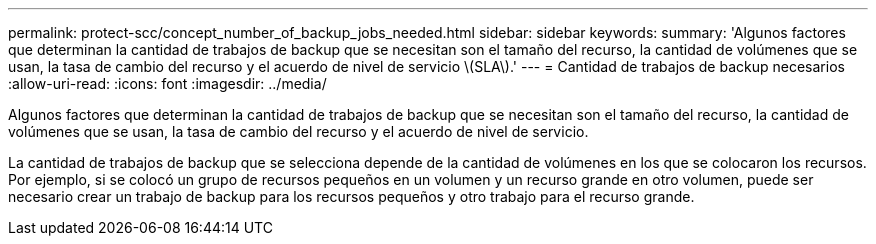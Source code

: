 ---
permalink: protect-scc/concept_number_of_backup_jobs_needed.html 
sidebar: sidebar 
keywords:  
summary: 'Algunos factores que determinan la cantidad de trabajos de backup que se necesitan son el tamaño del recurso, la cantidad de volúmenes que se usan, la tasa de cambio del recurso y el acuerdo de nivel de servicio \(SLA\).' 
---
= Cantidad de trabajos de backup necesarios
:allow-uri-read: 
:icons: font
:imagesdir: ../media/


[role="lead"]
Algunos factores que determinan la cantidad de trabajos de backup que se necesitan son el tamaño del recurso, la cantidad de volúmenes que se usan, la tasa de cambio del recurso y el acuerdo de nivel de servicio.

La cantidad de trabajos de backup que se selecciona depende de la cantidad de volúmenes en los que se colocaron los recursos. Por ejemplo, si se colocó un grupo de recursos pequeños en un volumen y un recurso grande en otro volumen, puede ser necesario crear un trabajo de backup para los recursos pequeños y otro trabajo para el recurso grande.
